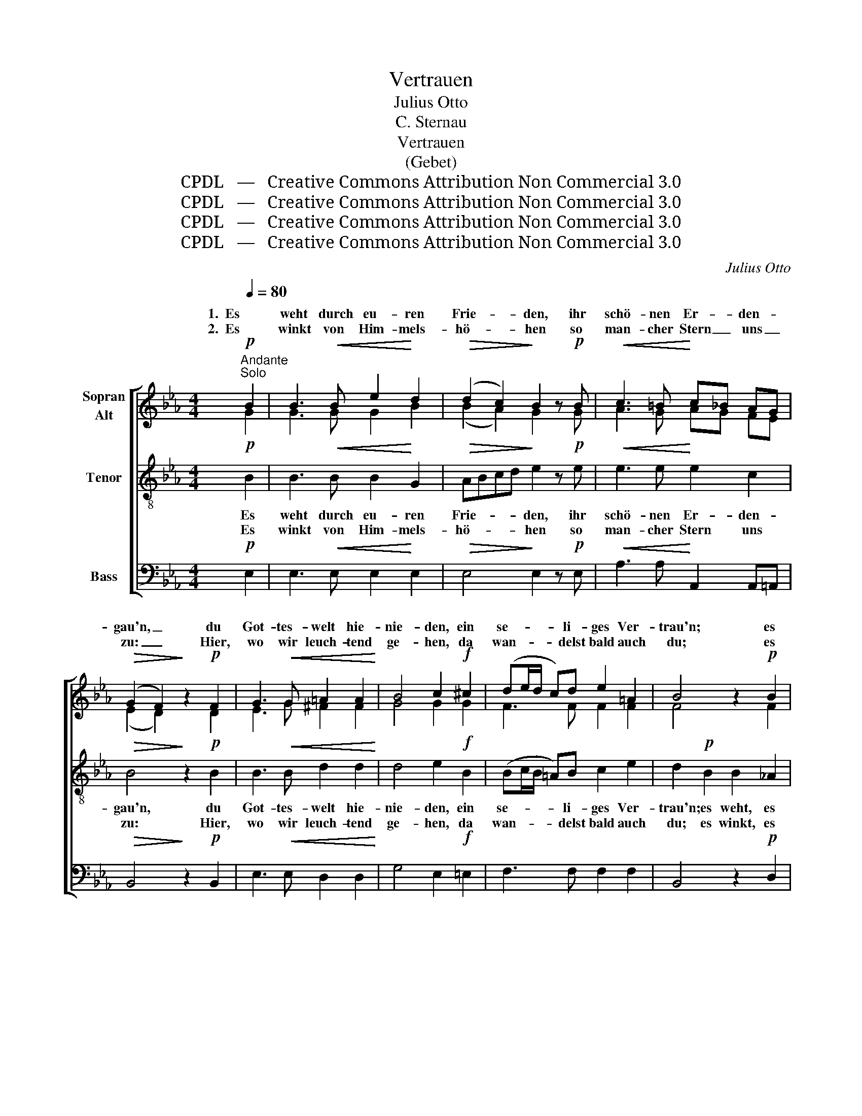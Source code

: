 X:1
T:Vertrauen
T:Julius Otto
T:C. Sternau
T:Vertrauen
T:(Gebet)
T:CPDL   —   Creative Commons Attribution Non Commercial 3.0
T:CPDL   —   Creative Commons Attribution Non Commercial 3.0
T:CPDL   —   Creative Commons Attribution Non Commercial 3.0
T:CPDL   —   Creative Commons Attribution Non Commercial 3.0
C:Julius Otto
Z:C. Sternau
Z:CPDL   —   Creative Commons Attribution Non Commercial 3.0
%%score [ ( 1 2 ) 3 4 ]
L:1/8
Q:1/4=80
M:4/4
K:Eb
V:1 treble nm="Sopran\nAlt"
V:2 treble 
V:3 treble-8 nm="Tenor"
V:4 bass nm="Bass"
V:1
"^Andante"!p!"^Solo" B2 | B3!<(! B e2!<)! d2 |!>(! (d2 c2)!>)! B2 z!p! B |!<(! c3 =B!<)! c_B AG | %4
w: 1.  Es|weht durch eu- ren|Frie- * den, ihr|schö- nen Er- * den- *|
w: 2.  Es|winkt von Him- mels-|hö- * hen so|man- cher Stern _ uns _|
!>(! (G2 F2)!>)! z2!p! F2 | G3!<(! G =A2 A2!<)! | B4 c2!f! ^c2 | (de/d/ c)d e2 =A2 | B4 z2!p! B2 | %9
w: gau'n, _ du|Got- tes- welt hie-|nie- den, ein|se- * * * li- ges Ver-|trau'n; es|
w: zu: _ Hier,|wo wir leuch- tend|ge- hen, da|wan- * * * delst bald auch|du; es|
 B3!<(! B e2!<)! d2 | (d2!>(! c2) B2!>)! z!p! B |!<(! c3 =B!<)! c_B AG |!>(! (G2 F2)!>)! z2 F2 | %13
w: weht durch eu- ren|Frie- * den, ihr|schö- nen Er- * den- *|gau'n, _ du|
w: winkt von Him- mels-|hö- * hen so|man- cher Stern _ uns _|zu: _ Hier,|
 G3!<(! G A2!<)! B2 |!>(! =Bc c2!>)! z2!mf! c2 |"^cresc." c3 c f2 e2 |!>(! e2 d2!>)! z2!p! B2 | %17
w: Got- tes- welt hie-|nie- * den, du|Got- tes- welt hie-|nie- den, ein|
w: wo wir leuch- tend|ge- * hen, auf|sel'- ger Hei- mat|Hö- hen, da|
 B2"^cresc." e2 d2 _d2 |!<(! (c2 ed!<)! fe) dc |!mf! B3"^dim." B B2!p! D2 | E4 z2 |!f! G2 | %22
w: se- li- ges Ver-|trau'n, _ _ _ _ ein _|se- li- ges Ver-|trau'n.|Wer|
w: wan- delst bald auch|du, _ _ _ _ da *|wan- delst bald auch|du.|Trag'|
 !>!e3 e d2 c2 |!>(! c2 =B2!>)! z2!f! G2 | !>!e3 e!>(! d2 c2 | !breath!=B4!>)!!p! _B4 | %26
w: wei- nend sucht auf|Er- den des|Glü- ckes gold'- ne|Ruh', der|
w: mu- tig dei- ne|Bür- de dem|na- hen Zie- le|zu, es|
 B2 c_d e2 d2 | _d2 c2 z2"^cresc." c2 | c2 =de f2 e2 | e2 d2 z2!mf! B2 | e2!mf! d2 c2 B2 | A6 F2 | %32
w: deckt sich * still ver-|trau- end, der|deckt sich * still ver-|trau- end 1. mit|eu- rem Frie- den|zu, mit|
w: führt zu * höh'- rer|Wür- de, es|führt zu * höh'- rer|Wür- de, 2.zur|stil- len Frie- dens-|ruh', zur|
 B4 _d4 | c4 (f3 e) |!>(! !fermata!d8!>)! | z2!pp!!<(! d2 d2!<)! d2 | e4!>(! =B4 | %37
w: eu- rem|Frie- den _|zu,|mit eu- rem|Frie- den|
w: stil- len|Frie- dens- *|ruh',|zur stil- len|Frie- dens-|
 !breath!c2!>)!!pp! c2 _B2 A2 | G4 (F3 E) | E2"^cresc." E2 E2 E2 |!<(! E4 A4!<)! | %41
w: zu, mit eu- rem|Frie- den _|zu, mit eu- rem|Frie- den|
w: ruh', zur stil- len|Frie- dens- *|ruh', zur stil- len|Frie- dens-|
!>(! !fermata!G6!>)! |] %42
w: zu.|
w: ruh'.|
V:2
 G2 | G3 G G2 B2 | (B2 A2) G2 x G | A3 G AG FE | (E2 D2) x2 D2 | E3 G ^F2 F2 | G4 G2 G2 | %7
w: |||||||
w: |||||||
 F3 F F2 F2 | F4 x2 F2 | E3 E G2 G2 | E4 E2 x G | A3 G AG FE | (E2 D2) x2 D2 | E3 E F2 G2 | %14
w: |||||||
w: |||||||
 GA A2 x2 E2 | F3 F =A2 A2 | _A2 A2 x2 A2 | G2 E2 F2 G2 | A6 E2 | E3 E D2 B,2 | B,4 x2 | G2 | %22
w: ||||||||
w: ||||||||
 G3 G F2 E2 | E2 D2 x2 G2 | G3 G F2 E2 | D4 D4 | E2 E2 E2 E2 | E2 E2 x2 =E2 | F2 F2 F2 G=A | %29
w: |||||||
w: |||||||
 B2 F2 z4 | z2 E2 A2 G2 | F6 D2 | E4 B4 | A4 A4 | A8 | x2 A2 A2 A2 | G4 F4 | E2 A2 G2 F2 | %38
w: |mit eu- rem|Frie- den,|eu- rem|Frie- den|zu,||||
w: |zur stil- len|Ruh', zur|stil- len|Frie- dens-|ruh',||||
 E4 (D3 E) | E2 E2 E2 E2 | E4 E4 | E6 |] %42
w: ||||
w: ||||
V:3
!p! B2 | B3!<(! B B2!<)! G2 |!>(! ABcd!>)! e2 z!p! e |!<(! e3 e!<)! e2 c2 |!>(! B4!>)! z2!p! B2 | %5
w: Es|weht durch eu- ren|Frie- * * * den, ihr|schö- nen Er- den-|gau'n, du|
w: Es|winkt von Him- mels-|hö- * * * hen so|man- cher Stern uns|zu: Hier,|
 B3!<(! B d2 d2!<)! | d4 e2!f! B2 | (Bc/B/ =A)B c2 e2 | d2!p! B2 B2 _A2 | G3!<(! G B2!<)! B2 | %10
w: Got- tes- welt hie-|nie- den, ein|se- * * * li- ges Ver-|trau'n; es weht, es|weht durch eu- ren|
w: wo wir leuch- tend|ge- hen, da|wan- * * * delst bald auch|du; es winkt, es|winkt von Him- mels-|
 (B2!>(! A2) G2!>)! z!p! e |!<(! e3 e!<)! e2 c2 |!>(! B4!>)! z2 B2 | B3!<(! e e2!<)! e2 | %14
w: Frie- * den, ihr|schö- nen Er- den-|gau'n, du|Got- tes- welt hie-|
w: hö- * hen so|man- cher Stern uns|zu: Hier,|wo wir leuch- tend|
!>(! e2 e2!>)! z2!mf! A2 |"^cresc." =A3 A c2 f2 |!>(! f2 f2!>)! z2!p! f2 | e2"^cresc." G2 A2 B2 | %18
w: nie- den, du|Got- tes- welt hie-|nie- den, ein|se- li- ges Ver-|
w: ge- hen, auf|sel'- ger Hei- mat|Hö- hen, da|wan- delst bald auch|
!<(! (A2 c=B!<)! dc) _BA |!mf! G3"^dim." G F2!p! A2 | G4 z2 |!f! G2 | !>!c3 G A2 =A2 | %23
w: trau'n, _ _ _ _ ein _|se- li- ges Ver-|trau'n.|Wer|wei- nend sucht auf|
w: du, _ _ _ _ da *|wan- delst bald auch|du.|Trag'|mu- tig dei- ne|
!>(! G2 G2!>)! z2!f! G2 | !>!c3 G!>(! A2 =A2 | (=B2 !breath!G2)!>)!!p! _A4 | G2 AB c2 B2 | %27
w: Er- den des|Glü- ckes gold'- ne|Ruh', _ der|deckt sich _ still ver-|
w: Bür- de dem|na- hen Zie- le|zu, _ es|führt zu _ höh'- rer|
 B2 A2 z2"^cresc." B2 | =A2 Bc d2 c2 | c2 B2 z4 | z4 z2!mf! c2 | f2 e2 d2 B2 | B4 e4 | e4 e4 | %34
w: trau- end, der|deckt sich _ still ver-|trau- end|mit|eu- rem Frie- den,|eu- rem|Frie- den|
w: Wür- de, es|führt zu _ höh'- rer|Wür- de,|zur|stil- len Ruh', zur|stil- len|Frie- dens-|
!>(! !fermata!f8!>)! | z2!pp!!<(! f2 f2!<)! f2 | e4!>(! d4 | !breath!c2!>)!!pp! A2 B2 c2 | %38
w: zu,|mit eu- rem|Frie- den|zu, mit eu- rem|
w: ruh',|zur stil- len|Frie- dens-|ruh', zur stil- len|
 B4 (A3 G) | G2"^cresc." E2 E2 E2 |!<(! A4 c4!<)! |!>(! !fermata!B6!>)! |] %42
w: Frie- den _|zu, mit eu- rem|Frie- den|zu.|
w: Frie- dens- *|ruh', zur stil- len|Frie- dens-|ruh'.|
V:4
!p! E,2 | E,3!<(! E, E,2!<)! E,2 |!>(! E,4!>)! E,2 z!p! E, |!<(! A,3 A,!<)! A,,2 A,,=A,, | %4
w: ||||
w: ||||
!>(! B,,4!>)! z2!p! B,,2 | E,3!<(! E, D,2 D,2!<)! | G,4 E,2!f! =E,2 | F,3 F, F,2 F,2 | %8
w: ||||
w: ||||
 B,,4 z2!p! D,2 | E,3!<(! E, E,2!<)! E,2 | (A,,2!>(! C,2) E,2!>)! z!p! E, | %11
w: |||
w: |||
!<(! A,3 A,!<)! A,,2 A,,=A,, |!>(! B,,4!>)! z2 B,,2 | E,3!<(! E, E,2!<)! E,2 | %14
w: |||
w: |||
!>(! A,2 A,,2!>)! z2!mf! A,2 |"^cresc." F,3 F, F,2 F,2 |!>(! B,2 B,,2!>)! z2!p! D,2 | %17
w: |||
w: |||
 E,2"^cresc." E,2 E,2 E,2 |!<(! A,,6!<)! A,,2 |!mf! B,,3"^dim." B,, B,,2!p! B,,2 | E,4 z2 | %21
w: ||||
w: ||||
!f! G,2 | C,3 C, F,2 ^F,2 |!>(! G,2 G,,2!>)! z2!f! G,2 | C,3 C,!>(! F,2 ^F,2 | %25
w: ||||
w: ||||
 !breath!G,4!>)!!p! =F,4 | E,6 E,2 | A,,2 C,E, A,2"^cresc." _G,2 | F,2 F,2 F,2 F,2 | B,,2 B,,2 z4 | %30
w: * der|deckt, der|deckt sich _ still ver-|trau- end, still ver-|trau- end|
w: * es|führt, es|führt zu _ höh'- rer|Wür- de, höh'- rer|Wür- de,|
 z8 | z2!mf! F,2 B,2 A,2 | G,4 G,4 | A,4 _C4 |!>(! !fermata!B,8!>)! | z2!pp!!<(! B,2 B,2!<)! =B,2 | %36
w: |mit eu- rem,|eu- rem|Frie- den|zu,||
w: |zur stil- len,|stil- len|Frie- dens-|ruh',||
 C4!>(! G,4 | !breath!A,2!>)!!pp! F,2 G,2 A,2 | B,4 (B,,3 E,) | E,2"^cresc." E,2 E,2 E,2 | %40
w: ||||
w: ||||
!<(! C,4 A,,4!<)! |!>(! !fermata![E,,E,]6!>)! |] %42
w: ||
w: ||


